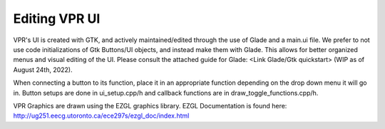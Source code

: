 .. _edit_vpr_ui:

Editing VPR UI
--------------

VPR's UI is created with GTK, and actively maintained/edited through the use of Glade and a main.ui file. We prefer to not use code initializations of Gtk Buttons/UI objects, and instead make them with Glade. 
This allows for better organized menus and visual editing of the UI. Please consult the attached guide for Glade: <Link Glade/Gtk quickstart> (WIP as of August 24th, 2022). 

When connecting a button to its function, place it in an appropriate function depending on the drop down menu it will go in. Button setups are done in ui_setup.cpp/h and callback functions are in draw_toggle_functions.cpp/h.

VPR Graphics are drawn using the EZGL graphics library. EZGL Documentation is found here: http://ug251.eecg.utoronto.ca/ece297s/ezgl_doc/index.html
